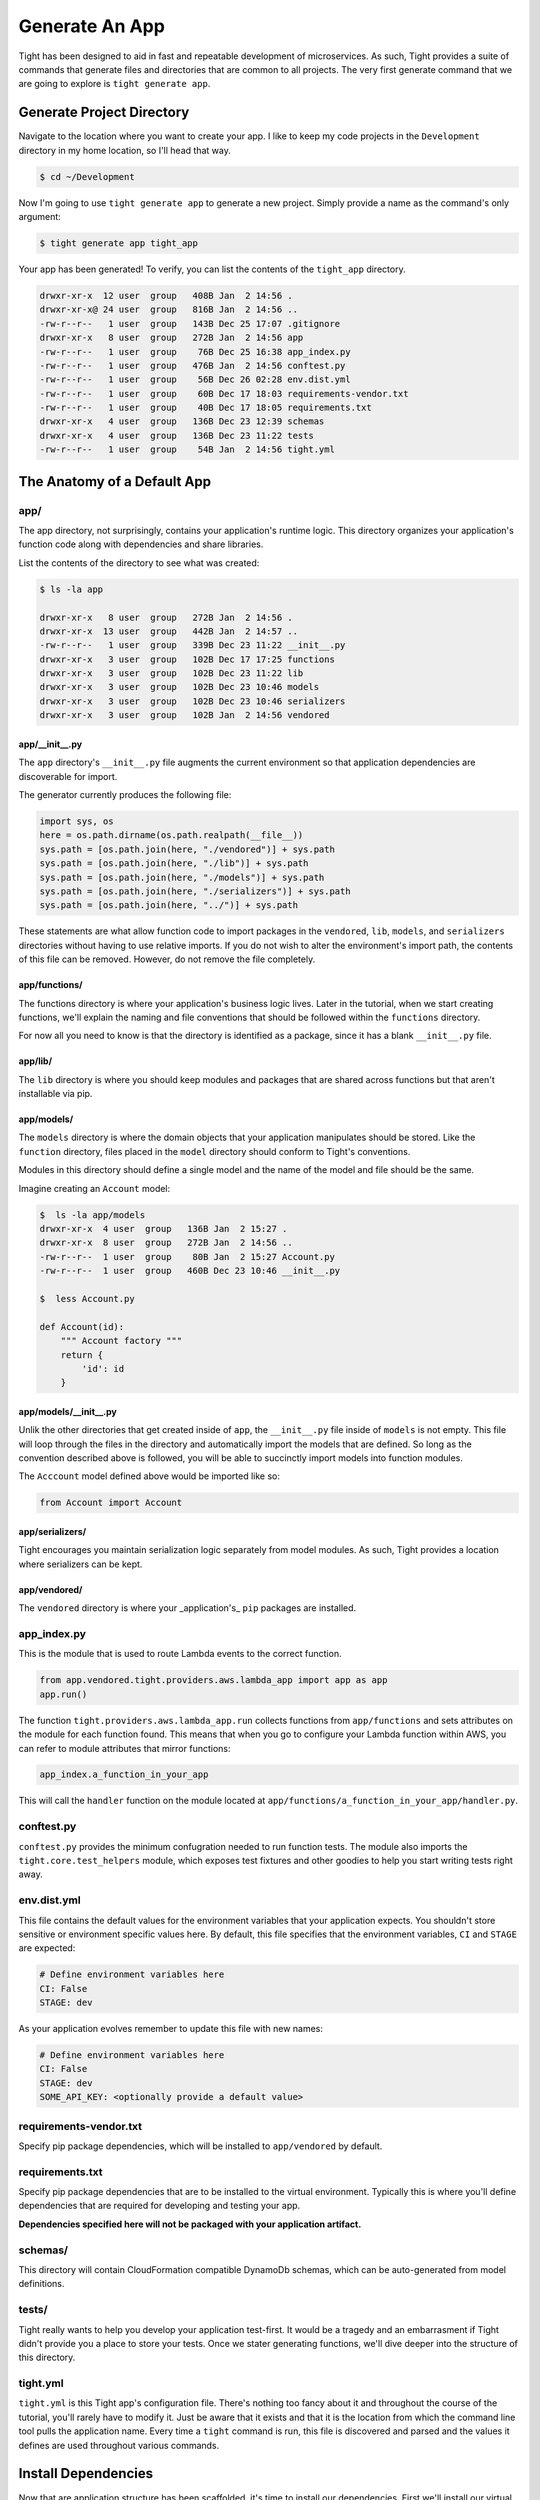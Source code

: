 .. _generate_app:

###############
Generate An App
###############

Tight has been designed to aid in fast and repeatable development of microservices. As such, Tight provides a suite of commands that generate files and directories that are common to all projects. The very first generate command that we are going to explore is ``tight generate app``.

**************************
Generate Project Directory
**************************

Navigate to the location where you want to create your app. I like to keep my code projects in the ``Development`` directory in my home location, so I'll head that way.

.. sourcecode:: bash

    $ cd ~/Development

Now I'm going to use ``tight generate app`` to generate a new project. Simply provide a name as the command's only argument:

.. sourcecode:: bash

    $ tight generate app tight_app

Your app has been generated! To verify, you can list the contents of the ``tight_app`` directory.

.. sourcecode:: bash

    drwxr-xr-x  12 user  group   408B Jan  2 14:56 .
    drwxr-xr-x@ 24 user  group   816B Jan  2 14:56 ..
    -rw-r--r--   1 user  group   143B Dec 25 17:07 .gitignore
    drwxr-xr-x   8 user  group   272B Jan  2 14:56 app
    -rw-r--r--   1 user  group    76B Dec 25 16:38 app_index.py
    -rw-r--r--   1 user  group   476B Jan  2 14:56 conftest.py
    -rw-r--r--   1 user  group    56B Dec 26 02:28 env.dist.yml
    -rw-r--r--   1 user  group    60B Dec 17 18:03 requirements-vendor.txt
    -rw-r--r--   1 user  group    40B Dec 17 18:05 requirements.txt
    drwxr-xr-x   4 user  group   136B Dec 23 12:39 schemas
    drwxr-xr-x   4 user  group   136B Dec 23 11:22 tests
    -rw-r--r--   1 user  group    54B Jan  2 14:56 tight.yml

****************************
The Anatomy of a Default App
****************************

====
app/
====

The app directory, not surprisingly, contains your application's runtime logic. This directory organizes your application's function code along with dependencies and share libraries.

List the contents of the directory to see what was created:

.. sourcecode:: bash

    $ ls -la app

    drwxr-xr-x   8 user  group   272B Jan  2 14:56 .
    drwxr-xr-x  13 user  group   442B Jan  2 14:57 ..
    -rw-r--r--   1 user  group   339B Dec 23 11:22 __init__.py
    drwxr-xr-x   3 user  group   102B Dec 17 17:25 functions
    drwxr-xr-x   3 user  group   102B Dec 23 11:22 lib
    drwxr-xr-x   3 user  group   102B Dec 23 10:46 models
    drwxr-xr-x   3 user  group   102B Dec 23 10:46 serializers
    drwxr-xr-x   3 user  group   102B Jan  2 14:56 vendored

---------------
app/__init__.py
---------------

The ``app`` directory's ``__init__.py`` file augments the current environment so that application dependencies are discoverable for import.

The generator currently produces the following file:

.. sourcecode:: python

    import sys, os
    here = os.path.dirname(os.path.realpath(__file__))
    sys.path = [os.path.join(here, "./vendored")] + sys.path
    sys.path = [os.path.join(here, "./lib")] + sys.path
    sys.path = [os.path.join(here, "./models")] + sys.path
    sys.path = [os.path.join(here, "./serializers")] + sys.path
    sys.path = [os.path.join(here, "../")] + sys.path


These statements are what allow function code to import packages in the ``vendored``, ``lib``, ``models``, and ``serializers`` directories without having to use relative imports. If you do not wish to alter the environment's import path, the contents of this file can be removed. However, do not remove the file completely.

--------------
app/functions/
--------------

The functions directory is where your application's business logic lives. Later in the tutorial, when we start creating functions, we'll explain the naming and file conventions that should be followed within the ``functions`` directory.

For now all you need to know is that the directory is identified as a package, since it has a blank ``__init__.py`` file.

--------
app/lib/
--------

The ``lib`` directory is where you should keep modules and packages that are shared across functions but that aren't installable via pip.

-----------
app/models/
-----------

The ``models`` directory is where the domain objects that your application manipulates should be stored. Like the ``function`` directory, files placed in the ``model`` directory should conform to Tight's conventions.

Modules in this directory should define a single model and the name of the model and file should be the same.

Imagine creating an ``Account`` model:

.. sourcecode:: bash

    $  ls -la app/models
    drwxr-xr-x  4 user  group   136B Jan  2 15:27 .
    drwxr-xr-x  8 user  group   272B Jan  2 14:56 ..
    -rw-r--r--  1 user  group    80B Jan  2 15:27 Account.py
    -rw-r--r--  1 user  group   460B Dec 23 10:46 __init__.py

    $  less Account.py

    def Account(id):
        """ Account factory """
        return {
            'id': id
        }


----------------------
app/models/__init__.py
----------------------

Unlik the other directories that get created inside of ``app``, the ``__init__.py`` file inside of ``models`` is not empty. This file will loop through the files in the directory and automatically import the models that are defined. So long as the convention described above is followed, you will be able to succinctly import models into function modules.

The ``Acccount`` model defined above would be imported like so:

.. sourcecode:: python

    from Account import Account


----------------
app/serializers/
----------------

Tight encourages you maintain serialization logic separately from model modules. As such, Tight provides a location where serializers can be kept.

-------------
app/vendored/
-------------

The ``vendored`` directory is where your _application's_ ``pip`` packages are installed.


============
app_index.py
============

This is the module that is used to route Lambda events to the correct function.

.. sourcecode:: python

    from app.vendored.tight.providers.aws.lambda_app import app as app
    app.run()


The function ``tight.providers.aws.lambda_app.run`` collects functions from ``app/functions`` and sets attributes on the module for each function found. This means that when you go to configure your Lambda function within AWS, you can refer to module attributes that mirror functions:

.. sourcecode:: python

    app_index.a_function_in_your_app


This will call the ``handler`` function on the module located at ``app/functions/a_function_in_your_app/handler.py``.

===========
conftest.py
===========

``conftest.py`` provides the minimum confugration needed to run function tests. The module also imports the ``tight.core.test_helpers`` module, which exposes test fixtures and other goodies to help you start writing tests right away.

============
env.dist.yml
============

This file contains the default values for the environment variables that your application expects. You shouldn't store sensitive or environment specific values here. By default, this file specifies that the environment variables, ``CI`` and ``STAGE`` are expected:

.. sourcecode:: yml

    # Define environment variables here
    CI: False
    STAGE: dev

As your application evolves remember to update this file with new names:

.. sourcecode:: yml

    # Define environment variables here
    CI: False
    STAGE: dev
    SOME_API_KEY: <optionally provide a default value>

=======================
requirements-vendor.txt
=======================

Specify pip package dependencies, which will be installed to ``app/vendored`` by default.

================
requirements.txt
================

Specify pip package dependencies that are to be installed to the virtual environment. Typically this is where you'll define dependencies that are required for developing and testing your app.

**Dependencies specified here will not be packaged with your application artifact.**

========
schemas/
========

This directory will contain CloudFormation compatible DynamoDb schemas, which can be auto-generated from model definitions.

======
tests/
======

Tight really wants to help you develop your application test-first. It would be a tragedy and an embarrasment if Tight didn't provide you a place to store your tests. Once we stater generating functions, we'll dive deeper into the structure of this directory.

=========
tight.yml
=========

``tight.yml`` is this Tight app's configuration file. There's nothing too fancy about it and throughout the course of the tutorial, you'll rarely have to modify it. Just be aware that it exists and that it is the location from which the command line tool pulls the application name. Every time a ``tight`` command is run, this file is discovered and parsed and the values it defines are used throughout various commands.

********************
Install Dependencies
********************

Now that are application structure has been scaffolded, it's time to install our dependencies. First we'll install our virtual environment depedencies and then we'll install our application specific dependencies.

************************
Environment Dependencies
************************

Install environment dependencies just as you would for any other virtual environment.

.. sourcecode:: bash

    $ pip install -r requirements.txt

****************
App Dependencies
****************

Application dependencies are also installed via ``pip`` but we need to be sure that they get installed to the correct location so that when our application artifact is deployed, any third-party libraries that your application relies on are available. To install your application dependencies, navigate to your project root and run ``tight pip install --requirements``:

.. sourcecode:: bash

    $ tight pip install --requirements

When you run this command, you'll notice that at the very end of the run you are notified that the ``boto3`` and ``botocore`` packages have been removed from the ``app/vendored`` directory. This is because both packages are supplied by the AWS Lamba execution environment. Generally, you shouldn't include these packages in your application artifact.

**********
Conclusion
**********

By now, you have scaffolded your first Tight app and should have a basic grasp of the purpose and reason for the auto-generated files and directories.

You also learned how to install your application and virtual environment dependencies.

Continue reading to learn about how Tight helps you initialize and manage application environment variables.
